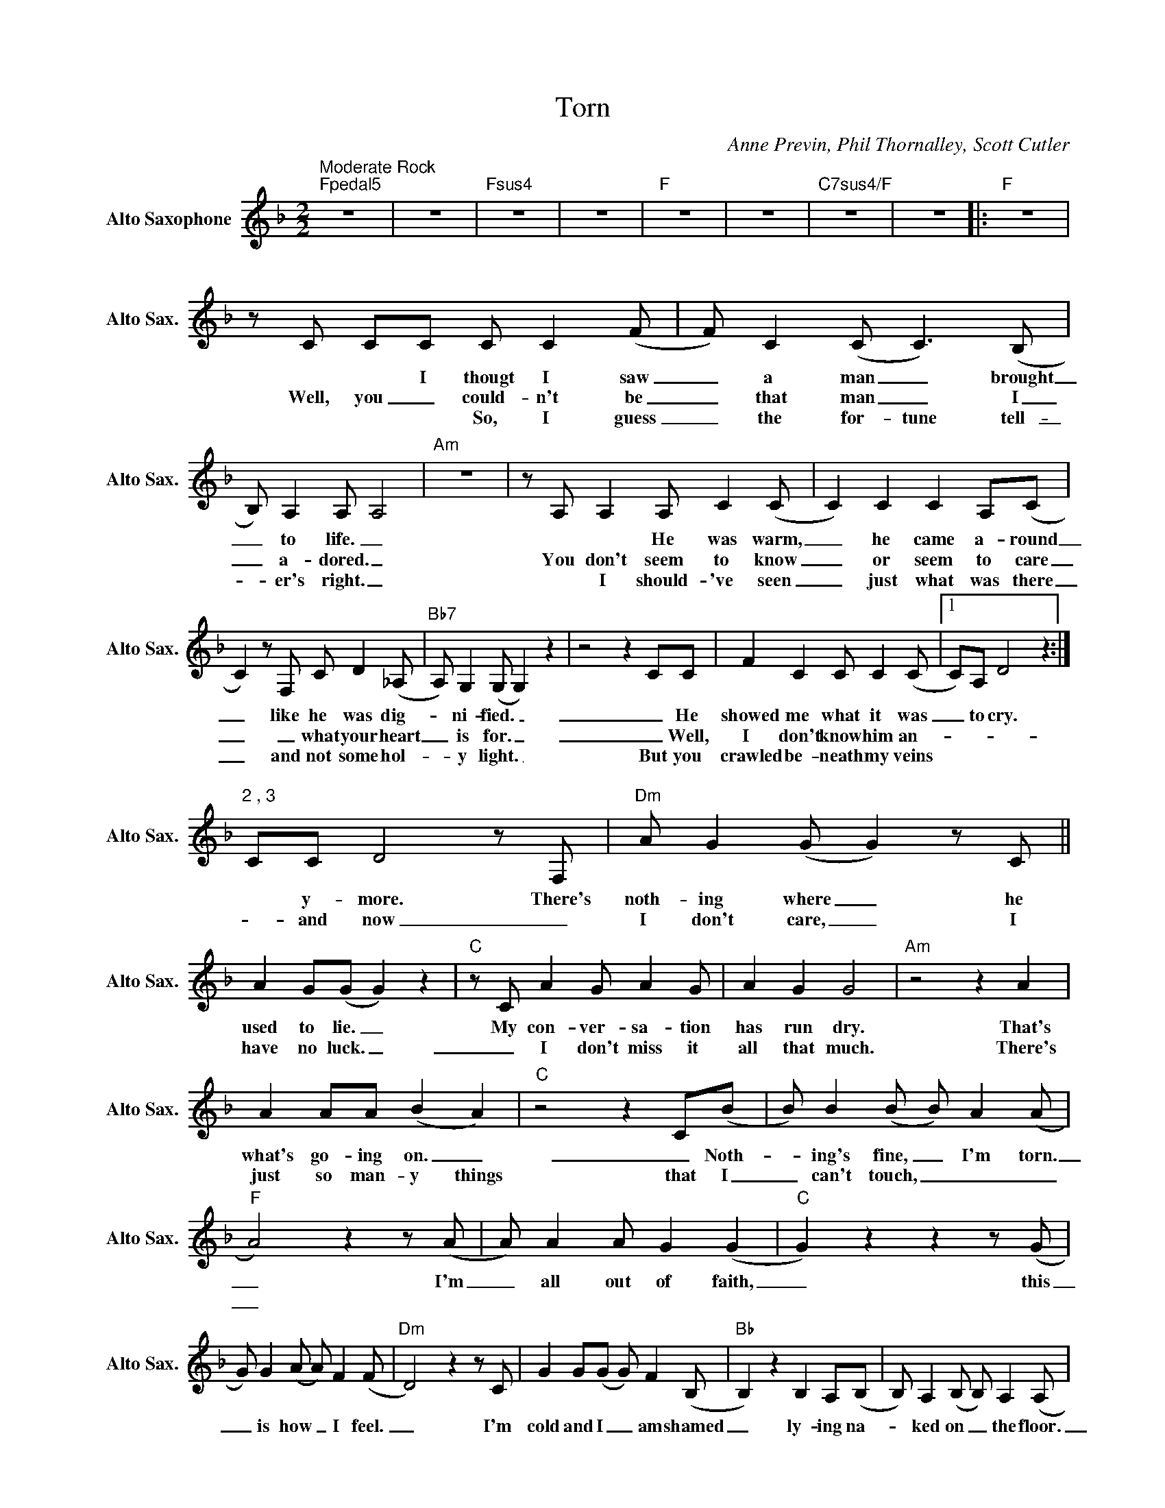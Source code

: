 X:1
T:Torn
C:Anne Previn, Phil Thornalley, Scott Cutler
L:1/8
M:2/2
K:F
V:1 treble nm="Alto Saxophone" snm="Alto Sax."
V:1
"^Moderate Rock""Fpedal5" z8 | z8 |"Fsus4" z8 | z8 |"F" z8 | z8 |"C7sus4/F" z8 | z8 |:"F" z8 | %9
w: |||||||||
w: |||||||||
w: |||||||||
zC CC C C2(F | F) C2(C C2>)(B,2 | B,) A,2A, A,4 |"Am" z8 |zA, A,2 A, C2(C | C2) C2 C2 A,(C | %15
w: * * I thougt I saw|_ a man _ brought|_ to life. _||* * He was warm,|_ he came a- round|
w: Well, you _ could- n't be|_ that man _ I|_ a- dored. _||You don't seem to know|_ or seem to care|
w: * * * So, I guess|_ the for- tune tell-|_ er's right. _||* I should- 've seen|_ just what was there|
 C2)zF, C D2(_A, |"Bb7" A,) G,2(G, G,2) z2 | z4 z2 CC | F2 C2 C C2(C |1 C)A, D4 z2 :|"" %20
w: _ like he was dig-|_ ni- fied. _|_ He|showed me what it was|_ to cry.|
w: _ _ what your heart|_ is for. _|_ Well,|I don't know him an-||
w: _ and not some hol-|_ y light. _|But you|crawled be- neath my veins||
"^2 , 3" CC D4zF, |"Dm" A G2(G G2)zC || A2 G(G G2) z2 |"C"zC A2 G A2G | A2 G2 G4 |"Am" z4 z2 A2 | %26
w: * y- more. There's|noth- ing where _ he|used to lie. _|My con- ver- sa- tion|has run dry.|That's|
w: * and now _|I don't care, _ I|have no luck. _|_ I don't miss it|all that much.|There's|
w: ||||||
 A2 AA (B2 A2) |"C" z4 z2 C(B | B) B2(B B) A2(A |"F" A4)z2z(A | A) A2A G2 (G2 |"C" G2)z2z2z(G | %32
w: what's go- ing on. _|_ Noth-|_ ing's fine, _ I'm torn.|_ I'm|_ all out of faith,|_ this|
w: just so man- y things|that I|_ can't touch, _ _ _|_|||
w: ||||||
 G) G2(A A) F2(F |"Dm" D4)z2zC | G2 G(G G) F2(B, |"Bb" B,2) z2 B,2 A,(B, | B,) A,2(B, B,) A,2(A, | %37
w: _ is how _ I feel.|_ I'm|cold and I _ am shamed|_ ly- ing na-|_ ked on _ the floor.|
w: |||||
w: |||||
"F" A,2) z2 z2 G,(A | A) A2A G2 (G2 |"C" G2)z2z2z(G | G) G2(A A) F2(F |"Dm" D4)z2zA, | %42
w: _ Il- lu-|_ sion nev- er changed|_ in-|* to some- _ thing real.|_ I'm|
w: |||||
w: |||||
 A2 G(G G) F2(A |"Bb" A) G2(G G) F2(A | A) G2(F F) G2(A |"F" A4)z2z(A | A) A2A G2 (G2 | %47
w: wide * wake _ and I|_ can see _ the per-|_ fect sky _ is torn.|_ You're|_ a lit- tle late.|
w: |||||
w: |||||
"C" G2)z2z2zG | G G2G F2 (A2 |"Dm" GF D6) | z8 |"Bb" z8O | z4"^D.S. al Coda" z2 z2 ||O z8 | %54
w: _ I'm|_ al- read- y torn.|_ _ _|||||
w: |||||||
w: |||||||
"Dm" (F2 E(D D4)) | z8"C" |"Bb" z8 | z8 |"Dm" (A8 | (A8) | (A8) | A2) z2 (A4 |"F" (F8 | F8) | %64
w: Torn. _ _ _||||Ooh,|_||* ooh.|_||
w: ||||||||||
w: ||||||||||
"C" (G8 | G6))zD |"Dm" A G2(G G2)zC | A2 G(G G2) z2 |"C"zC A2 G A2G | A2 G2 G4 |"Am" z4 z2 A2 | %71
w: |* There's|noth- ing where _ he|used to lie. _|My in- spi- ra- tion|has run dry.|That's|
w: |||||||
w: |||||||
 A2 AA (B2 A2) |"C"z4z2z(B | B) B2(B B) A2(A |:"F" A4)z2z(A | A) A2A G2 (G2 |"C" G2)z2z2z(G | %77
w: what's go- ing on. _|Noth-|_ ing's right, _ I'm torn.|_ I'm|_ all out of faith,|_ this|
w: ||||||
w: ||||||
 G) G2(A A) F2(F |"Dm" D4)z2zC | A2 G(G G) F2(B, |"Bb" B,2) z2 B,2 A,(B, | B,) A,2(B, B,) A,2(A, | %82
w: * is how _ I feel.|_ I'm|cold and I _ am shamed,|_ ly- ing na-|_ ked on _ the floor.|
w: ||* * I'm _ a- shamed,|_ bound and bro-|_ ken on _ the floor.|
w: |||||
"F" A,2) z2 z2 C(A | A) A2A G2 (G2 |"C" G2)z2z2z(G |1 G) G2(A A) F2(F |"Dm" D4)z2zA, | %87
w: _ Il- lu-|_ sion nev- er changed|_ in-|_ to some- _ thing real.|_ I'm|
w: _ _ You're|_ a lit- tle late.|_ I'm|||
w: |||||
 A2 G(G G) F2(A |"Bb" A) G2(G G) F2(A | A) G2(F"Bb/C" F) G2A :|2 G G2G F2 (A2 |"Dm" GF D4) z2 || %92
w: wide a- wake _ and I|_ can see _ the per-|_ fect sky _ is torn.|* al- read- y torn.|_ _ _|
w: |||||
w: |||||
 z8 |"Bb" z8 | z8 |"Dm" (F2 ED D4) | z8 |"C" z8 | z8 | z2 (A4 F2) | z8 |: %101
w: |||Torn. _ _ _||||Torn. _||
w: |||||||||
w: |||||||||
"_Guitar solo- ad lib.""F" z8 | z8 |"C" z8 | z8 |"Dm" z8 | z8 |"Bb" z8 | %108
w: |||||||
w: |||||||
w: |||||||
"_Repeat and Fade" z8"Bb/C" :| %109
w: |
w: |
w: |

